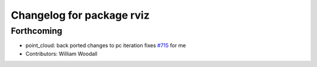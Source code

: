 ^^^^^^^^^^^^^^^^^^^^^^^^^^
Changelog for package rviz
^^^^^^^^^^^^^^^^^^^^^^^^^^

Forthcoming
-----------
* point_cloud: back ported changes to pc iteration
  fixes `#715 <https://github.com/ros-visualization/rviz/issues/715>`_ for me
* Contributors: William Woodall
